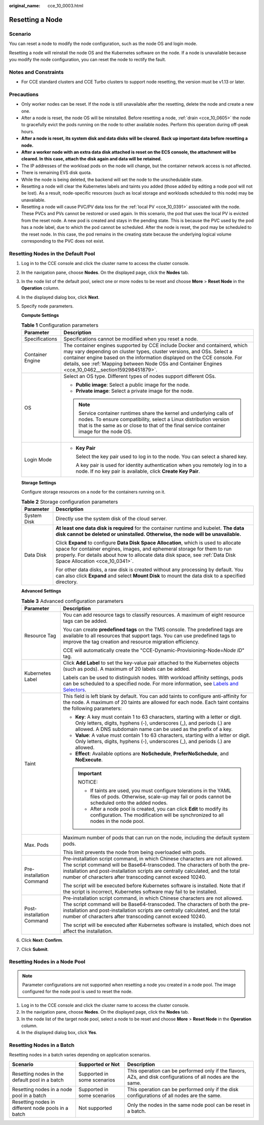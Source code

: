 :original_name: cce_10_0003.html

.. _cce_10_0003:

Resetting a Node
================

Scenario
--------

You can reset a node to modify the node configuration, such as the node OS and login mode.

Resetting a node will reinstall the node OS and the Kubernetes software on the node. If a node is unavailable because you modify the node configuration, you can reset the node to rectify the fault.

Notes and Constraints
---------------------

-  For CCE standard clusters and CCE Turbo clusters to support node resetting, the version must be v1.13 or later.

Precautions
-----------

-  Only worker nodes can be reset. If the node is still unavailable after the resetting, delete the node and create a new one.
-  After a node is reset, the node OS will be reinstalled. Before resetting a node, :ref:`drain <cce_10_0605>` the node to gracefully evict the pods running on the node to other available nodes. Perform this operation during off-peak hours.
-  **After a node is reset, its system disk and data disks will be cleared. Back up important data before resetting a node.**
-  **After a worker node with an extra data disk attached is reset on the ECS console, the attachment will be cleared. In this case, attach the disk again and data will be retained.**
-  The IP addresses of the workload pods on the node will change, but the container network access is not affected.
-  There is remaining EVS disk quota.
-  While the node is being deleted, the backend will set the node to the unschedulable state.
-  Resetting a node will clear the Kubernetes labels and taints you added (those added by editing a node pool will not be lost). As a result, node-specific resources (such as local storage and workloads scheduled to this node) may be unavailable.
-  Resetting a node will cause PVC/PV data loss for the :ref:`local PV <cce_10_0391>` associated with the node. These PVCs and PVs cannot be restored or used again. In this scenario, the pod that uses the local PV is evicted from the reset node. A new pod is created and stays in the pending state. This is because the PVC used by the pod has a node label, due to which the pod cannot be scheduled. After the node is reset, the pod may be scheduled to the reset node. In this case, the pod remains in the creating state because the underlying logical volume corresponding to the PVC does not exist.

Resetting Nodes in the Default Pool
-----------------------------------

#. Log in to the CCE console and click the cluster name to access the cluster console.

#. In the navigation pane, choose **Nodes**. On the displayed page, click the **Nodes** tab.

#. In the node list of the default pool, select one or more nodes to be reset and choose **More** > **Reset Node** in the **Operation** column.

#. In the displayed dialog box, click **Next**.

#. Specify node parameters.

   **Compute Settings**

   .. table:: **Table 1** Configuration parameters

      +-----------------------------------+-----------------------------------------------------------------------------------------------------------------------------------------------------------------------------------------------------------------------------------------------------------------------------------------------------------------------------------------+
      | Parameter                         | Description                                                                                                                                                                                                                                                                                                                             |
      +===================================+=========================================================================================================================================================================================================================================================================================================================================+
      | Specifications                    | Specifications cannot be modified when you reset a node.                                                                                                                                                                                                                                                                                |
      +-----------------------------------+-----------------------------------------------------------------------------------------------------------------------------------------------------------------------------------------------------------------------------------------------------------------------------------------------------------------------------------------+
      | Container Engine                  | The container engines supported by CCE include Docker and containerd, which may vary depending on cluster types, cluster versions, and OSs. Select a container engine based on the information displayed on the CCE console. For details, see :ref:`Mapping between Node OSs and Container Engines <cce_10_0462__section159298451879>`. |
      +-----------------------------------+-----------------------------------------------------------------------------------------------------------------------------------------------------------------------------------------------------------------------------------------------------------------------------------------------------------------------------------------+
      | OS                                | Select an OS type. Different types of nodes support different OSs.                                                                                                                                                                                                                                                                      |
      |                                   |                                                                                                                                                                                                                                                                                                                                         |
      |                                   | -  **Public image**: Select a public image for the node.                                                                                                                                                                                                                                                                                |
      |                                   | -  **Private image**: Select a private image for the node.                                                                                                                                                                                                                                                                              |
      |                                   |                                                                                                                                                                                                                                                                                                                                         |
      |                                   | .. note::                                                                                                                                                                                                                                                                                                                               |
      |                                   |                                                                                                                                                                                                                                                                                                                                         |
      |                                   |    Service container runtimes share the kernel and underlying calls of nodes. To ensure compatibility, select a Linux distribution version that is the same as or close to that of the final service container image for the node OS.                                                                                                   |
      +-----------------------------------+-----------------------------------------------------------------------------------------------------------------------------------------------------------------------------------------------------------------------------------------------------------------------------------------------------------------------------------------+
      | Login Mode                        | -  **Key Pair**                                                                                                                                                                                                                                                                                                                         |
      |                                   |                                                                                                                                                                                                                                                                                                                                         |
      |                                   |    Select the key pair used to log in to the node. You can select a shared key.                                                                                                                                                                                                                                                         |
      |                                   |                                                                                                                                                                                                                                                                                                                                         |
      |                                   |    A key pair is used for identity authentication when you remotely log in to a node. If no key pair is available, click **Create Key Pair**.                                                                                                                                                                                           |
      +-----------------------------------+-----------------------------------------------------------------------------------------------------------------------------------------------------------------------------------------------------------------------------------------------------------------------------------------------------------------------------------------+

   **Storage Settings**

   Configure storage resources on a node for the containers running on it.

   .. table:: **Table 2** Storage configuration parameters

      +-----------------------------------+--------------------------------------------------------------------------------------------------------------------------------------------------------------------------------------------------------------------------------------------------------------------------------------+
      | Parameter                         | Description                                                                                                                                                                                                                                                                          |
      +===================================+======================================================================================================================================================================================================================================================================================+
      | System Disk                       | Directly use the system disk of the cloud server.                                                                                                                                                                                                                                    |
      +-----------------------------------+--------------------------------------------------------------------------------------------------------------------------------------------------------------------------------------------------------------------------------------------------------------------------------------+
      | Data Disk                         | **At least one data disk is required** for the container runtime and kubelet. **The data disk cannot be deleted or uninstalled. Otherwise, the node will be unavailable.**                                                                                                           |
      |                                   |                                                                                                                                                                                                                                                                                      |
      |                                   | Click **Expand** to configure **Data Disk Space Allocation**, which is used to allocate space for container engines, images, and ephemeral storage for them to run properly. For details about how to allocate data disk space, see :ref:`Data Disk Space Allocation <cce_10_0341>`. |
      |                                   |                                                                                                                                                                                                                                                                                      |
      |                                   | For other data disks, a raw disk is created without any processing by default. You can also click **Expand** and select **Mount Disk** to mount the data disk to a specified directory.                                                                                              |
      +-----------------------------------+--------------------------------------------------------------------------------------------------------------------------------------------------------------------------------------------------------------------------------------------------------------------------------------+

   **Advanced Settings**

   .. table:: **Table 3** Advanced configuration parameters

      +-----------------------------------+-----------------------------------------------------------------------------------------------------------------------------------------------------------------------------------------------------------------------------------------------------------------------------------------------------------+
      | Parameter                         | Description                                                                                                                                                                                                                                                                                               |
      +===================================+===========================================================================================================================================================================================================================================================================================================+
      | Resource Tag                      | You can add resource tags to classify resources. A maximum of eight resource tags can be added.                                                                                                                                                                                                           |
      |                                   |                                                                                                                                                                                                                                                                                                           |
      |                                   | You can create **predefined tags** on the TMS console. The predefined tags are available to all resources that support tags. You can use predefined tags to improve the tag creation and resource migration efficiency.                                                                                   |
      |                                   |                                                                                                                                                                                                                                                                                                           |
      |                                   | CCE will automatically create the "CCE-Dynamic-Provisioning-Node=\ *Node ID*" tag.                                                                                                                                                                                                                        |
      +-----------------------------------+-----------------------------------------------------------------------------------------------------------------------------------------------------------------------------------------------------------------------------------------------------------------------------------------------------------+
      | Kubernetes Label                  | Click **Add Label** to set the key-value pair attached to the Kubernetes objects (such as pods). A maximum of 20 labels can be added.                                                                                                                                                                     |
      |                                   |                                                                                                                                                                                                                                                                                                           |
      |                                   | Labels can be used to distinguish nodes. With workload affinity settings, pods can be scheduled to a specified node. For more information, see `Labels and Selectors <https://kubernetes.io/docs/concepts/overview/working-with-objects/labels/>`__.                                                      |
      +-----------------------------------+-----------------------------------------------------------------------------------------------------------------------------------------------------------------------------------------------------------------------------------------------------------------------------------------------------------+
      | Taint                             | This field is left blank by default. You can add taints to configure anti-affinity for the node. A maximum of 20 taints are allowed for each node. Each taint contains the following parameters:                                                                                                          |
      |                                   |                                                                                                                                                                                                                                                                                                           |
      |                                   | -  **Key**: A key must contain 1 to 63 characters, starting with a letter or digit. Only letters, digits, hyphens (-), underscores (_), and periods (.) are allowed. A DNS subdomain name can be used as the prefix of a key.                                                                             |
      |                                   | -  **Value**: A value must contain 1 to 63 characters, starting with a letter or digit. Only letters, digits, hyphens (-), underscores (_), and periods (.) are allowed.                                                                                                                                  |
      |                                   | -  **Effect**: Available options are **NoSchedule**, **PreferNoSchedule**, and **NoExecute**.                                                                                                                                                                                                             |
      |                                   |                                                                                                                                                                                                                                                                                                           |
      |                                   | .. important::                                                                                                                                                                                                                                                                                            |
      |                                   |                                                                                                                                                                                                                                                                                                           |
      |                                   |    NOTICE:                                                                                                                                                                                                                                                                                                |
      |                                   |                                                                                                                                                                                                                                                                                                           |
      |                                   |    -  If taints are used, you must configure tolerations in the YAML files of pods. Otherwise, scale-up may fail or pods cannot be scheduled onto the added nodes.                                                                                                                                        |
      |                                   |    -  After a node pool is created, you can click **Edit** to modify its configuration. The modification will be synchronized to all nodes in the node pool.                                                                                                                                              |
      +-----------------------------------+-----------------------------------------------------------------------------------------------------------------------------------------------------------------------------------------------------------------------------------------------------------------------------------------------------------+
      | Max. Pods                         | Maximum number of pods that can run on the node, including the default system pods.                                                                                                                                                                                                                       |
      |                                   |                                                                                                                                                                                                                                                                                                           |
      |                                   | This limit prevents the node from being overloaded with pods.                                                                                                                                                                                                                                             |
      +-----------------------------------+-----------------------------------------------------------------------------------------------------------------------------------------------------------------------------------------------------------------------------------------------------------------------------------------------------------+
      | Pre-installation Command          | Pre-installation script command, in which Chinese characters are not allowed. The script command will be Base64-transcoded. The characters of both the pre-installation and post-installation scripts are centrally calculated, and the total number of characters after transcoding cannot exceed 10240. |
      |                                   |                                                                                                                                                                                                                                                                                                           |
      |                                   | The script will be executed before Kubernetes software is installed. Note that if the script is incorrect, Kubernetes software may fail to be installed.                                                                                                                                                  |
      +-----------------------------------+-----------------------------------------------------------------------------------------------------------------------------------------------------------------------------------------------------------------------------------------------------------------------------------------------------------+
      | Post-installation Command         | Pre-installation script command, in which Chinese characters are not allowed. The script command will be Base64-transcoded. The characters of both the pre-installation and post-installation scripts are centrally calculated, and the total number of characters after transcoding cannot exceed 10240. |
      |                                   |                                                                                                                                                                                                                                                                                                           |
      |                                   | The script will be executed after Kubernetes software is installed, which does not affect the installation.                                                                                                                                                                                               |
      +-----------------------------------+-----------------------------------------------------------------------------------------------------------------------------------------------------------------------------------------------------------------------------------------------------------------------------------------------------------+

#. Click **Next: Confirm**.

#. Click **Submit**.

Resetting Nodes in a Node Pool
------------------------------

.. note::

   Parameter configurations are not supported when resetting a node you created in a node pool. The image configured for the node pool is used to reset the node.

#. Log in to the CCE console and click the cluster name to access the cluster console.
#. In the navigation pane, choose **Nodes**. On the displayed page, click the **Nodes** tab.
#. In the node list of the target node pool, select a node to be reset and choose **More** > **Reset Node** in the **Operation** column.
#. In the displayed dialog box, click **Yes**.

Resetting Nodes in a Batch
--------------------------

Resetting nodes in a batch varies depending on application scenarios.

+----------------------------------------------------+-----------------------------+--------------------------------------------------------------------------------------------------------------+
| Scenario                                           | Supported or Not            | Description                                                                                                  |
+====================================================+=============================+==============================================================================================================+
| Resetting nodes in the default pool in a batch     | Supported in some scenarios | This operation can be performed only if the flavors, AZs, and disk configurations of all nodes are the same. |
+----------------------------------------------------+-----------------------------+--------------------------------------------------------------------------------------------------------------+
| Resetting nodes in a node pool in a batch          | Supported in some scenarios | This operation can be performed only if the disk configurations of all nodes are the same.                   |
+----------------------------------------------------+-----------------------------+--------------------------------------------------------------------------------------------------------------+
| Resetting nodes in different node pools in a batch | Not supported               | Only the nodes in the same node pool can be reset in a batch.                                                |
+----------------------------------------------------+-----------------------------+--------------------------------------------------------------------------------------------------------------+
